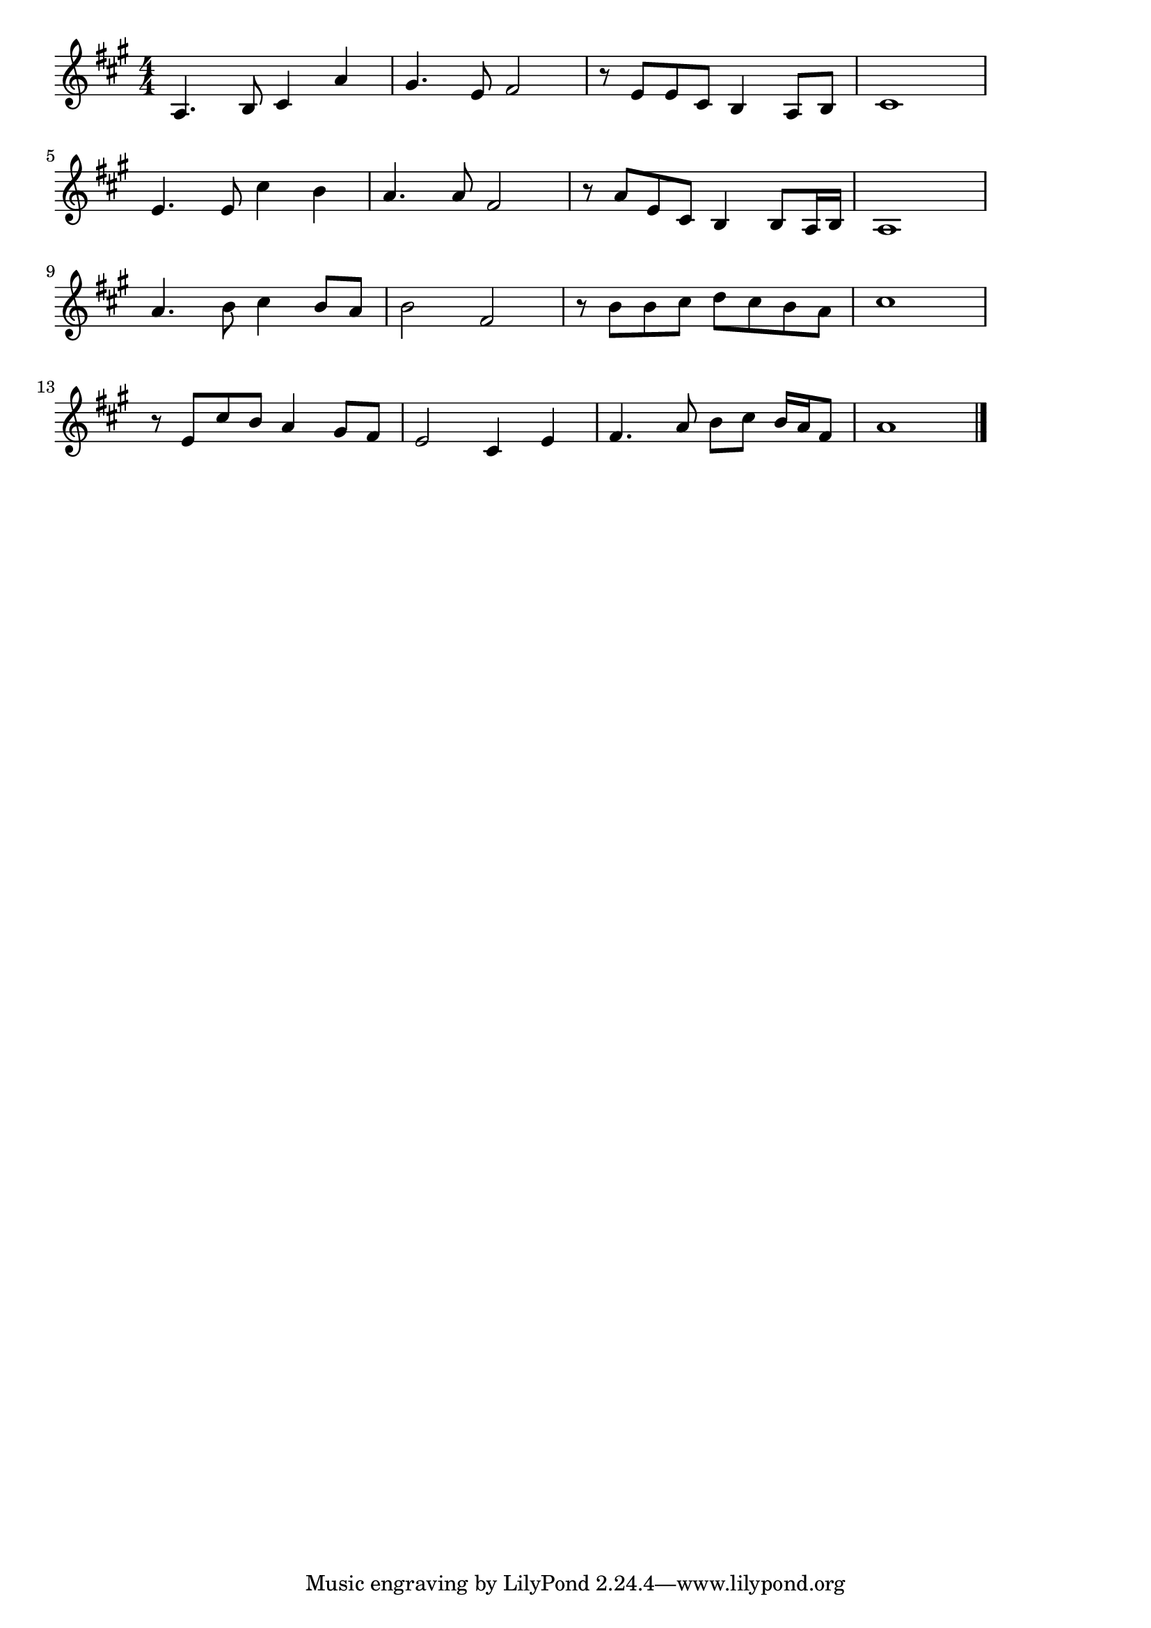 \version "2.18.2"

% ここに幸あり(あらしもふけばあめもふる)
% \index{ここに@ここに幸あり(あらしもふけばあめもふる)}


\score {

\layout {
line-width = #170
indent = 0\mm
}

\relative c' {
\key a \major
\time 4/4
\set Score.tempoHideNote = ##t
\tempo 4=120
\numericTimeSignature

a4. b8 cis4 a' |
gis4. e8 fis2 |
r8 e e cis b4 a8 b |
cis1 |
\break
e4. e8 cis'4 b |
a4. a8 fis2 |
r8 a e cis b4 b8 a16 b |
a1 |
\break
a'4. b8 cis4 b8 a |
b2 fis |
r8 b b cis d cis b a |
cis1 |
\break
r8 e, cis' b a4 gis8 fis |
e2 cis4 e |
fis4. a8 b cis b16 a fis8 |
a1 |



\bar "|."
}

\midi {}

}